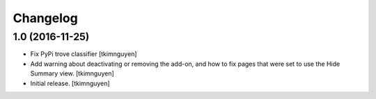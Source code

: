 Changelog
=========


1.0 (2016-11-25)
----------------

- Fix PyPi trove classifier
  [tkimnguyen]

- Add warning about deactivating or removing the add-on, and how to
  fix pages that were set to use the Hide Summary view. 
  [tkimnguyen]

- Initial release.
  [tkimnguyen]

